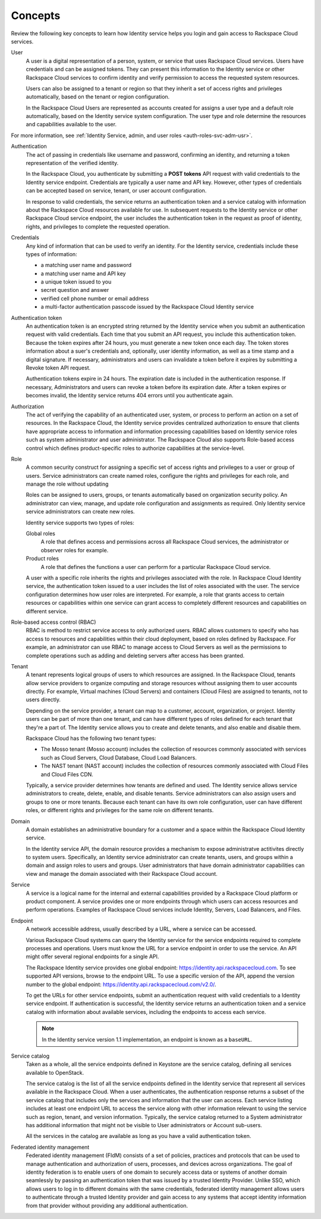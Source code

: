 .. _concepts:

Concepts
~~~~~~~~~

Review the following key concepts to learn how Identity service helps
you login and gain access to Rackspace Cloud services.

.. _user-concept: 

User
	A user is a digital representation of a person, system, or service
	that uses Rackspace Cloud services. Users have credentials and can
	be assigned tokens. They can present this information to the
	Identity service or other Rackspace Cloud services to confirm
	identity and verify permission to access the requested system
	resources.

	Users can also be assigned to a tenant or region so that they
	inherit a set of access rights and privileges automatically, based
	on the tenant or region configuration.

	In the Rackspace Cloud Users are represented as accounts created for
	assigns a user type and a default role automatically, based on the
	Identity service system configuration. The user type and role
	determine the resources and capabilities available to the user.

For more information, see :ref:`Identity Service, admin, and user roles <auth-roles-svc-adm-usr>`.


.. _authentication-concept:

Authentication
	The act of passing in credentials like username and password, confirming an identity,
	and returning a token representation of the verified identity.

	In the Rackspace Cloud, you authenticate by submitting a **POST tokens** 
	API request with valid credentials to the Identity service
	endpoint. Credentials are typically a user name and API key.
	However, other types of credentials can be accepted based on
	service, tenant, or user account configuration.

	In response to valid credentials, the service returns an
	authentication token and a service catalog with information about
	the Rackspace Cloud resources available for use. In subsequent
	requests to the Identity service or other Rackspace Cloud service
	endpoint, the user includes the authentication token in the
	request as proof of identity, rights, and privileges to complete the
	requested operation.


.. _credentials-concept:

Credentials
	Any kind of information that can be used to verify an identity. For
	the Identity service, credentials include these types of
	information:

	-  a matching user name and password

	-  a matching user name and API key

	-  a unique token issued to you

	-  secret question and answer

	-  verified cell phone number or email address

	-   a multi-factor authentication passcode issued by the Rackspace Cloud Identity service


.. _auth-token-concept:

Authentication token
	An authentication token is an encrypted string returned by the
	Identity service when you submit an authentication request with
	valid credentials. Each time that you submit an API request, you
	include this authentication token. Because the token expires after
	24 hours, you must generate a new token once each day. The token
	stores information about a suer's credentials and, optionally, user
	identity information, as well as a time stamp and a digital
	signature. If necessary, administrators and users can invalidate a
	token before it expires by submitting a Revoke token API request.

	Authentication tokens expire in 24 hours. The expiration date is
	included in the authentication response. If necessary,
	Administrators and users can revoke a token before its expiration
	date. After a token expires or becomes invalid, the Identity service
	returns 404 errors until you authenticate again.


.. _authorization-concept:

Authorization
	The act of verifying the capability of an authenticated user,
	system, or process to perform an action on a set of resources. In
	the Rackspace Cloud, the Identity service provides centralized
	authorization to ensure that clients have appropriate access to
	information and information processing capabilities based on
	Identity service roles such as system administrator and user
	administrator. The Rackspace Cloud also supports Role-based access
	control which defines product-specific roles to authorize
	capabilities at the service-level.



.. _role-concept:

Role
	A common security construct for assigning a specific set of access
	rights and privileges to a user or group of users. Service
	administrators can create named roles, configure the rights and
	privileges for each role, and manage the role without updating

	Roles can be assigned to users, groups, or tenants automatically
	based on organization security policy. An administrator can view,
	manage, and update role configuration and assignments as required.
	Only Identity service service administrators can create new roles.

	Identity service supports two types of roles:

	Global roles
   		A role that defines access and permissions across all Rackspace
   		Cloud services, the administrator or observer roles for example.

	Product roles
   		A role that defines the functions a user can perform for a
   		particular Rackspace Cloud service.

   	A user with a specific role inherits the rights and privileges
   	associated with the role. In Rackspace Cloud Identity service, the
   	authentication token issued to a user includes the list of
   	roles associated with the user. The service configuration determines
   	how user roles are interpreted. For example, a role that grants
   	access to certain resources or capabilities within one service can
   	grant access to completely different resources and capabilities on
   	different service.

.. _rbac-concept:

Role-based access control (RBAC)
	RBAC is method to restrict service access to only authorized users.
	RBAC allows customers to specify who has access to resources and
	capabilities within their cloud deployment, based on roles defined
	by Rackspace. For example, an administrator can use RBAC to manage
	access to Cloud Servers as well as the permissions to complete
	operations such as adding and deleting servers after access has been
	granted.


.. _tenant-concept:

Tenant
	A tenant represents logical groups of users to which resources are
	assigned. In the Rackspace Cloud, tenants allow service providers to
	organize computing and storage resources without assigning them to
	user accounts directly. For example, Virtual machines (Cloud
	Servers) and containers (Cloud Files) are assigned to tenants, not
	to users directly.

	Depending on the service provider, a tenant can map to a customer,
	account, organization, or project. Identity users can be part of
	more than one tenant, and can have different types of roles defined
	for each tenant that they're a part of. The Identity service allows
	you to create and delete tenants, and also enable and disable them.
	

	Rackspace Cloud has the following two tenant types:

	- The Mosso tenant (Mosso account) includes the collection of resources commonly 
	  associated with services such as Cloud Servers, Cloud Database, Cloud Load Balancers.
      

	- The NAST tenant (NAST account) includes the collection of
   	  resources commonly associated with Cloud Files and Cloud Files CDN.
   	   

	Typically, a service provider determines how tenants are defined and
	used. The Identity service allows service administrators to create,
	delete, enable, and disable tenants. Service administrators can also
	assign users and groups to one or more tenants. Because each tenant
	can have its own role configuration, user can have different roles,
	or different rights and privileges for the same role on different
	tenants.


.. _domain-concept:

Domain
	A domain establishes an administrative boundary for a customer and a
	space within the Rackspace Cloud Identity service.

	In the Identity service API, the domain resource provides a
	mechanism to expose administratve actitivites directly to system
	users. Specifically, an Identity service administrator can create
	tenants, users, and groups within a domain and assign roles to users
	and groups. User administrators that have domain administrator
	capabilities can view and manage the domain associated with their
	Rackspace Cloud account.


.. _service-concept:

Service
	A service is a logical name for the internal and external
	capabilities provided by a Rackspace Cloud platform or product
	component. A service provides one or more endpoints through
	which users can access resources and perform operations. Examples of
	Rackspace Cloud services include Identity, Servers, Load Balancers,
	and Files.


.. _endpoint-concept:

Endpoint
	A network accessible address, usually described by a URL, where a
	service can be accessed.

	Various Rackspace Cloud systems can query the Identity service for
	the service endpoints required to complete processes and operations.
	Users must know the URL for a service endpoint in order to use the
	service. An API might offer several regional endpoints for a single
	API.

	The Rackspace Identity service provides one global endpoint:
	https://identity.api.rackspacecloud.com. To see supported API
	versions, browse to the endpoint URL. To use a specific version of
	the API, append the version number to the global endpoint:
	https://identity.api.rackspacecloud.com/v2.0/.

	To get the URLs for other service endpoints, submit an
	authentication request with valid credentials to a Identity service
	endpoint. If authentication is successful, the Identity service
	returns an authentication token and a service catalog with
	information about available services, including the endpoints to
	access each service.

	..  note:: 
    	
    	 In the Identity service version 1.1 implementation, an endpoint is
    	 known as a ``baseURL``.


.. _service-catalog-concept:

Service catalog
	Taken as a whole, all the service endpoints defined in Keystone are
	the service catalog, defining all services available to OpenStack.

	The service catalog is the list of all the service endpoints defined
	in the Identity service that represent all services available in the
	Rackspace Cloud. When a user authenticates, the authentication
	response returns a subset of the service catalog that includes only
	the services and information that the user can access. Each service
	listing includes at least one endpoint URL to access the service
	along with other information relevant to using the service such as
	region, tenant, and version information. Typically, the service
	catalog returned to a System administrator has additional
	information that might not be visible to User administrators or
	Account sub-users.

	All the services in the catalog are available as long as you have a
	valid authentication token.


.. _federated-identity-management:

Federated identity management
	Federated identity management (FIdM) consists of a set of policies,
	practices and protocols that can be used to manage authentication
	and authorization of users, processes, and devices across
	organizations. The goal of identity federation is to enable users of
	one domain to securely access data or systems of another domain
	seamlessly by passing an authentication token that was issued by a
	trusted Identity Provider. Unlike SSO, which allows users to log in
	to different domains with the same credentials, federated identity
	management allows users to authenticate through a trusted Identity
	provider and gain access to any systems that accept identity
	information from that provider without providing any additional
	authentication.
